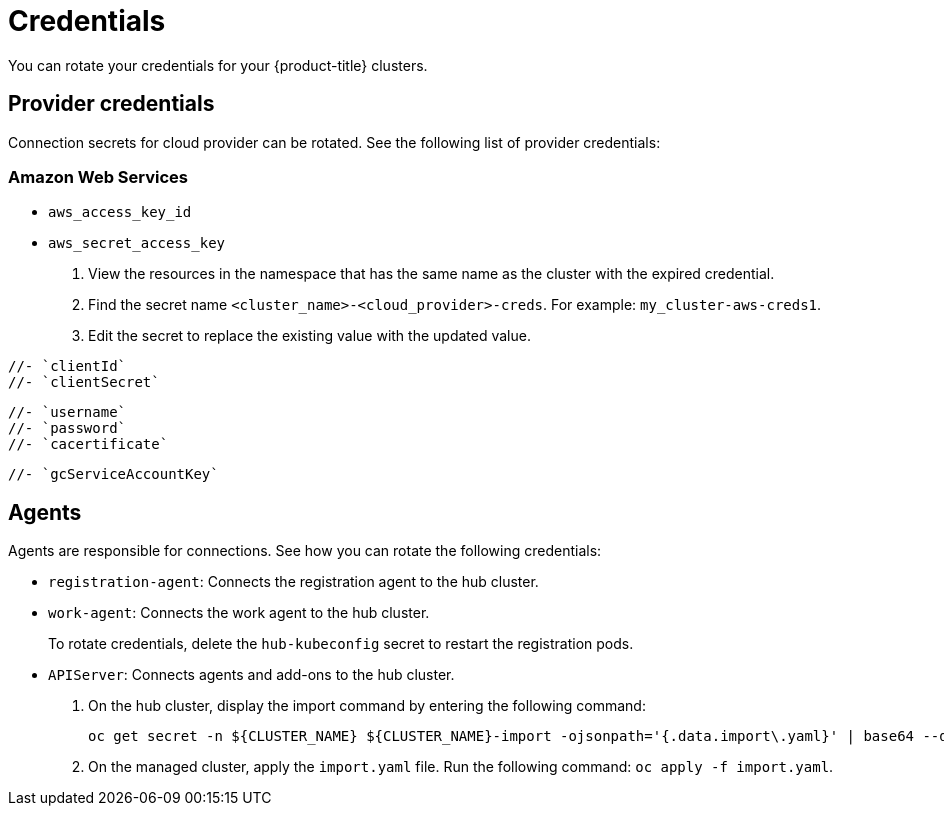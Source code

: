 [#credentials]
= Credentials

You can rotate your credentials for your {product-title} clusters.

[#rotating-credentials]
== Provider credentials

Connection secrets for cloud provider can be rotated. See the following list of provider credentials:

[#aws-rotate]
=== Amazon Web Services

  - `aws_access_key_id`
  - `aws_secret_access_key`

. View the resources in the namespace that has the same name as the cluster with the expired credential. 				
. Find the secret name `<cluster_name>-<cloud_provider>-creds`. For example: `my_cluster-aws-creds1`.				
. Edit the secret to replace the existing value with the updated value.	
		
//[#microsoft-azure]
//=== Microsoft Azure 

  //- `clientId`
  //- `clientSecret`
  
//[#vmware]
//=== VMware vSphere

 //- `username`
 //- `password`
 //- `cacertificate`
 
//[#gke-platform]
//=== Google Cloud Platform

 //- `gcServiceAccountKey`

[#rotating-agents]
== Agents

Agents are responsible for connections. See how you can rotate the following credentials:

 - `registration-agent`: Connects the registration agent to the hub cluster.
 - `work-agent`: Connects the work agent to the hub cluster.
 
+ 
To rotate credentials, delete the `hub-kubeconfig` secret to restart the registration pods.
 
 - `APIServer`: Connects agents and add-ons to the hub cluster.
 
+
. On the hub cluster, display the import command by entering the following command: 

+
----
oc get secret -n ${CLUSTER_NAME} ${CLUSTER_NAME}-import -ojsonpath='{.data.import\.yaml}' | base64 --decode  > import.yaml
----

+
. On the managed cluster, apply the `import.yaml` file. Run the following command: `oc apply -f import.yaml`.


